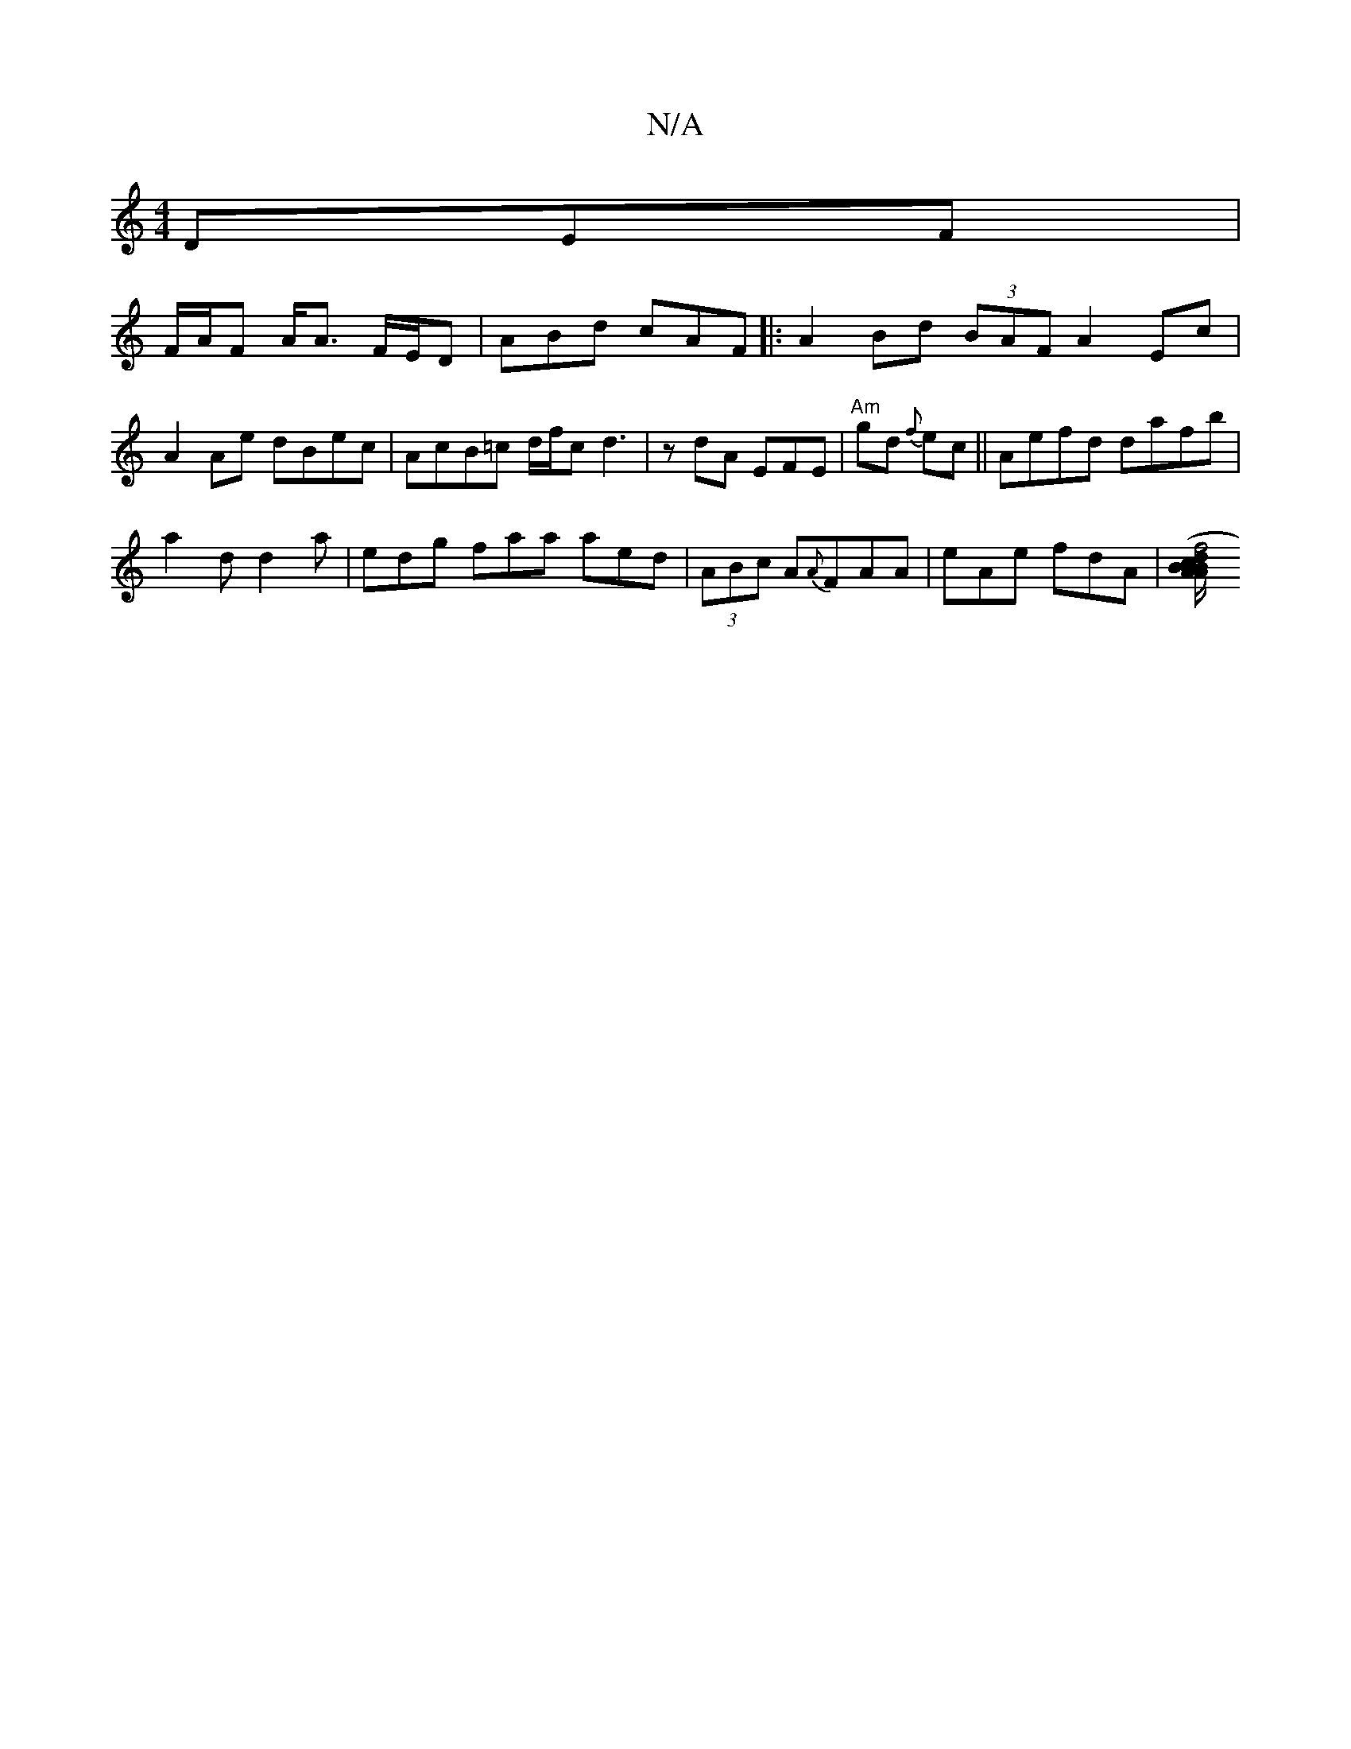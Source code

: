 X:1
T:N/A
M:4/4
R:N/A
K:Cmajor
DEF |
F/A/F A<A F/E/D | ABd cAF |: A2 Bd (3BAF A2Ec|A2Ae dBec| AcB=c d/f/c d3|zdA EFE | "Am"gd {f}ec ||Aefd dafb|
a2d d2a | edg faa aed|(3ABc A{A}FAA | eAe fdA | [c>d B>A{B}A/ B/A/G | (3ABA cB Bdef|f4